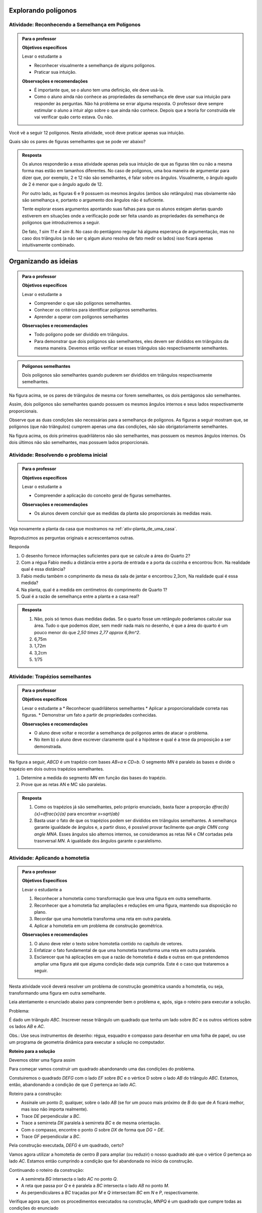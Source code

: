 .. _sec-semelhanca-explorando2:
   
***********
Explorando polígonos
***********


.. _ativ-semelhanca-em-poligonos:

Atividade: Reconhecendo a Semelhança em Polígonos
------------------------------


.. admonition:: Para o professor

   **Objetivos específicos**

   Levar o estudante a 
   
   * Reconhecer visualmente a semelhança de alguns polígonos.
   * Praticar sua intuição.
   
   **Observações e recomendações**
   
   * É importante que, se o aluno tem uma definição, ele deve usá-la.
   * Como o aluno ainda não conhece as propriedades da semelhança ele deve usar sua intuição para responder às perguntas. Não há problema se errar alguma resposta. O professor deve sempre estimular o aluno a intuir algo sobre o que ainda não conhece. Depois que a teoria for construída ele vai verificar quão certo estava. Ou não.
   
   
Você vê a seguir 12 polígonos. Nesta atividade, você deve praticar apenas sua intuição.

Quais são os pares de figuras semelhantes que se pode ver abaixo?


.. tikz:: 

   \begin{scope}[scale=1.5]
   \definecolor{qqttcc}{rgb}{0.,0.2,0.8}
   \fill[line width=0.8pt,color=qqttcc,fill=qqttcc,fill opacity=0.15000000596046448] (-3.5,3.7) -- (-2.18,3.32) -- (-0.62,4.4) -- cycle;
   \fill[line width=0.8pt,color=qqttcc,fill=qqttcc,fill opacity=0.15000000596046448] (3.9,1.18) -- (4.26,3.18) -- (2.4350943396226388,5.312830188679249) -- cycle;
   \fill[line width=0.8pt,color=qqttcc,fill=qqttcc,fill opacity=0.15000000596046448] (0.3,3.12) -- (1.4,2.84) -- (1.68,3.94) -- (0.58,4.22) -- cycle;
   \fill[line width=0.8pt,color=qqttcc,fill=qqttcc,fill opacity=0.15000000596046448] (-3.1465840390609063,2.132980254180715) -- (-2.7233235390335313,1.0219214416088525) -- (-0.675569158198525,1.8020183485936148) -- (-1.0988296582259,2.9130771611654773) -- cycle;
   \fill[line width=0.8pt,color=qqttcc,fill=qqttcc,fill opacity=0.15000000596046448] (0.18578784326381884,2.0945546887129005) -- (0.4620721644875895,0.7618891392805984) -- (1.4780522244324246,1.667491154843875) -- cycle;
   \fill[line width=0.8pt,color=qqttcc,fill=qqttcc,fill opacity=0.15000000596046448] (1.5763105799641612,2.1275462870707997) -- (2.736542208915043,2.4225204300244134) -- (2.5061981264250925,3.32854048781822) -- cycle;
   \fill[line width=0.8pt,color=qqttcc,fill=qqttcc,fill opacity=0.15000000596046448] (-2.8208356524066267,4.873649919846116) -- (-2.3982831611232127,4.516105504144766) -- (-1.9276623138834543,4.80748950376103) -- (-2.059355125758425,5.345119135003117) -- (-2.6113666068109613,5.386008520853536) -- cycle;
   \fill[line width=0.8pt,color=qqttcc,fill=qqttcc,fill opacity=0.15000000596046448] (2.2497942429943407,-0.08321584328622736) -- (3.4361916223670033,0.22557251572857437) -- (3.509133393677943,1.4493243248971646) -- (2.3678165081750633,1.8968561777427269) -- (1.589502109689172,0.9496942646809107) -- cycle;
   \fill[line width=0.8pt,color=qqttcc,fill=qqttcc,fill opacity=0.15000000596046448] (-2.08949480210841,0.5343608747433761) -- (-1.4556660651832893,-0.01820776770416384) -- (0.26704793774139846,0.16056444014651083) -- (-0.3667807991837222,0.7131330825940507) -- cycle;
   \fill[line width=0.8pt,color=qqttcc,fill=qqttcc,fill opacity=0.15000000596046448] (-0.6105610826164614,5.572486732353299) -- (0.9008766746665194,4.467349447458219) -- (1.8272417517109276,4.369837334085124) -- (0.3158039944279462,5.4749746189802035) -- cycle;
   \fill[line width=0.8pt,color=qqttcc,fill=qqttcc,fill opacity=0.15000000596046448] (-1.0006095361088434,3.443472257040719) -- (-0.26926868581062696,2.695879387846988) -- (0.4620721644875895,2.6796273689514725) -- (-0.5780570448254295,3.7197565782644886) -- cycle;
   \fill[line width=0.8pt,color=qqttcc,fill=qqttcc,fill opacity=0.15000000596046448] (3.5662077735311306,4.873649919846116) -- (4.395060737202442,4.256073201816513) -- (4.843734530029543,4.573872794779144) -- (4.588037042695764,5.394304566273107) -- (3.745765636440139,5.40444426396115) -- cycle;
   \draw [line width=0.8pt,color=qqttcc] (-3.5,3.7)-- (-2.18,3.32);
   \draw [line width=0.8pt,color=qqttcc] (-2.18,3.32)-- (-0.62,4.4);
   \draw [line width=0.8pt,color=qqttcc] (-0.62,4.4)-- (-3.5,3.7);
   \draw [line width=0.8pt] (3.9,1.18)-- (4.26,3.18);
   \draw [line width=0.8pt,color=qqttcc] (3.9,1.18)-- (4.26,3.18);
   \draw [line width=0.8pt,color=qqttcc] (4.26,3.18)-- (2.4350943396226388,5.312830188679249);
   \draw [line width=0.8pt,color=qqttcc] (2.4350943396226388,5.312830188679249)-- (3.9,1.18);
   \draw [line width=0.8pt,color=qqttcc] (0.3,3.12)-- (1.4,2.84);
   \draw [line width=0.8pt,color=qqttcc] (1.4,2.84)-- (1.68,3.94);
   \draw [line width=0.8pt,color=qqttcc] (1.68,3.94)-- (0.58,4.22);
   \draw [line width=0.8pt,color=qqttcc] (0.58,4.22)-- (0.3,3.12);
   \draw [line width=0.8pt] (-2.7233235390335313,1.0219214416088525)-- (-0.675569158198525,1.8020183485936148);
   \draw [line width=0.8pt,color=qqttcc] (-3.1465840390609063,2.132980254180715)-- (-2.7233235390335313,1.0219214416088525);
   \draw [line width=0.8pt,color=qqttcc] (-2.7233235390335313,1.0219214416088525)-- (-0.675569158198525,1.8020183485936148);
   \draw [line width=0.8pt,color=qqttcc] (-0.675569158198525,1.8020183485936148)-- (-1.0988296582259,2.9130771611654773);
   \draw [line width=0.8pt,color=qqttcc] (-1.0988296582259,2.9130771611654773)-- (-3.1465840390609063,2.132980254180715);
   \draw [line width=0.8pt] (0.18578784326381884,2.0945546887129005)-- (0.4620721644875895,0.7618891392805984);
   \draw [line width=0.8pt,color=qqttcc] (0.18578784326381884,2.0945546887129005)-- (0.4620721644875895,0.7618891392805984);
   \draw [line width=0.8pt,color=qqttcc] (0.4620721644875895,0.7618891392805984)-- (1.4780522244324246,1.667491154843875);
   \draw [line width=0.8pt,color=qqttcc] (1.4780522244324246,1.667491154843875)-- (0.18578784326381884,2.0945546887129005);
   \draw [line width=0.8pt] (1.5763105799641612,2.1275462870707997)-- (2.736542208915043,2.4225204300244134);
   \draw [line width=0.8pt,color=qqttcc] (1.5763105799641612,2.1275462870707997)-- (2.736542208915043,2.4225204300244134);
   \draw [line width=0.8pt,color=qqttcc] (2.736542208915043,2.4225204300244134)-- (2.5061981264250925,3.32854048781822);
   \draw [line width=0.8pt,color=qqttcc] (2.5061981264250925,3.32854048781822)-- (1.5763105799641612,2.1275462870707997);
   \draw [line width=0.8pt] (-2.8208356524066267,4.873649919846116)-- (-2.3982831611232127,4.516105504144766);
   \draw [line width=0.8pt,color=qqttcc] (-2.8208356524066267,4.873649919846116)-- (-2.3982831611232127,4.516105504144766);
   \draw [line width=0.8pt,color=qqttcc] (-2.3982831611232127,4.516105504144766)-- (-1.9276623138834543,4.80748950376103);
   \draw [line width=0.8pt,color=qqttcc] (-1.9276623138834543,4.80748950376103)-- (-2.059355125758425,5.345119135003117);
   \draw [line width=0.8pt,color=qqttcc] (-2.059355125758425,5.345119135003117)-- (-2.6113666068109613,5.386008520853536);
   \draw [line width=0.8pt,color=qqttcc] (-2.6113666068109613,5.386008520853536)-- (-2.8208356524066267,4.873649919846116);
   \draw [line width=0.8pt] (2.2497942429943407,-0.08321584328622736)-- (3.4361916223670033,0.22557251572857437);
   \draw [line width=0.8pt,color=qqttcc] (2.2497942429943407,-0.08321584328622736)-- (3.4361916223670033,0.22557251572857437);
   \draw [line width=0.8pt,color=qqttcc] (3.4361916223670033,0.22557251572857437)-- (3.509133393677943,1.4493243248971646);
   \draw [line width=0.8pt,color=qqttcc] (3.509133393677943,1.4493243248971646)-- (2.3678165081750633,1.8968561777427269);
   \draw [line width=0.8pt,color=qqttcc] (2.3678165081750633,1.8968561777427269)-- (1.589502109689172,0.9496942646809107);
   \draw [line width=0.8pt,color=qqttcc] (1.589502109689172,0.9496942646809107)-- (2.2497942429943407,-0.08321584328622736);
   \draw [line width=0.8pt] (-1.4556660651832893,-0.01820776770416384)-- (0.26704793774139846,0.16056444014651083);
   \draw [line width=0.8pt] (-2.08949480210841,0.5343608747433761)-- (-1.4556660651832893,-0.01820776770416384);
   \draw [line width=0.8pt,color=qqttcc] (-2.08949480210841,0.5343608747433761)-- (-1.4556660651832893,-0.01820776770416384);
   \draw [line width=0.8pt,color=qqttcc] (-1.4556660651832893,-0.01820776770416384)-- (0.26704793774139846,0.16056444014651083);
   \draw [line width=0.8pt,color=qqttcc] (0.26704793774139846,0.16056444014651083)-- (-0.3667807991837222,0.7131330825940507);
   \draw [line width=0.8pt,color=qqttcc] (-0.3667807991837222,0.7131330825940507)-- (-2.08949480210841,0.5343608747433761);
   \draw [line width=0.8pt] (-0.6105610826164614,5.572486732353299)-- (0.9008766746665194,4.467349447458219);
   \draw [line width=0.8pt] (0.3158039944279462,5.4749746189802035)-- (-0.6105610826164614,5.572486732353299);
   \draw [line width=0.8pt,color=qqttcc] (-0.6105610826164614,5.572486732353299)-- (0.9008766746665194,4.467349447458219);
   \draw [line width=0.8pt,color=qqttcc] (0.9008766746665194,4.467349447458219)-- (1.8272417517109276,4.369837334085124);
   \draw [line width=0.8pt,color=qqttcc] (1.8272417517109276,4.369837334085124)-- (0.3158039944279462,5.4749746189802035);
   \draw [line width=0.8pt,color=qqttcc] (0.3158039944279462,5.4749746189802035)-- (-0.6105610826164614,5.572486732353299);
   \draw [line width=0.8pt] (-1.0006095361088434,3.443472257040719)-- (-0.26926868581062696,2.695879387846988);
   \draw [line width=0.8pt] (-1.0006095361088434,3.443472257040719)-- (-0.5780570448254295,3.7197565782644886);
   \draw [line width=0.8pt] (-0.5780570448254295,3.7197565782644886)-- (0.4620721644875895,2.6796273689514725);
   \draw [line width=0.8pt] (0.4620721644875895,2.6796273689514725)-- (-0.26926868581062696,2.695879387846988);
   \draw [line width=0.8pt,color=qqttcc] (-1.0006095361088434,3.443472257040719)-- (-0.26926868581062696,2.695879387846988);
   \draw [line width=0.8pt,color=qqttcc] (-0.26926868581062696,2.695879387846988)-- (0.4620721644875895,2.6796273689514725);
   \draw [line width=0.8pt,color=qqttcc] (0.4620721644875895,2.6796273689514725)-- (-0.5780570448254295,3.7197565782644886);
   \draw [line width=0.8pt,color=qqttcc] (-0.5780570448254295,3.7197565782644886)-- (-1.0006095361088434,3.443472257040719);
   \draw [line width=0.8pt] (3.5662077735311306,4.873649919846116)-- (4.395060737202442,4.256073201816513);
   \draw [line width=0.8pt,color=qqttcc] (3.5662077735311306,4.873649919846116)-- (4.395060737202442,4.256073201816513);
   \draw [line width=0.8pt,color=qqttcc] (4.395060737202442,4.256073201816513)-- (4.843734530029543,4.573872794779144);
   \draw [line width=0.8pt,color=qqttcc] (4.843734530029543,4.573872794779144)-- (4.588037042695764,5.394304566273107);
   \draw [line width=0.8pt,color=qqttcc] (4.588037042695764,5.394304566273107)-- (3.745765636440139,5.40444426396115);
   \draw [line width=0.8pt,color=qqttcc] (3.745765636440139,5.40444426396115)-- (3.5662077735311306,4.873649919846116);
   \draw (-2.4470392178097606,5.10117818438334) node[anchor=north west] {1};
   \draw (0.4133161078010417,5.149934241069887) node[anchor=north west] {2};
   \draw (4.102524397083156,5.01991808990576) node[anchor=north west] {3};
   \draw (3.5987118113221626,3.1996919736079814) node[anchor=north west] {4};
   \draw (2.233542224098825,2.728383425638021) node[anchor=north west] {5};
   \draw (0.8846246557710035,3.5897404271003626) node[anchor=north west] {6};
   \draw (-0.4155368558702703,3.1996919736079814) node[anchor=north west] {7};
   \draw (-2.2682670099590854,3.784764653846553) node[anchor=north west] {8};
   \draw (-1.910722594257735,2.1108067076084174) node[anchor=north west] {9};
   \draw (0.49457620227862137,1.606994121847425) node[anchor=north west] {10};
   \draw (2.509826545322596,0.9731653849223058) node[anchor=north west] {11};
   \draw (-1.065617611690907,0.4531007802657976) node[anchor=north west] {12};
   \end{scope}
   

.. admonition:: Resposta 

   Os alunos responderão a essa atividade apenas pela sua intuição de que as figuras têm ou não a mesma forma mas estão em tamanhos diferentes. No caso de polígonos, uma boa maneira de argumentar para dizer que, por exemplo, 2 e 12  não são semelhantes, é falar sobre os ângulos. Visualmente, o ângulo agudo de 2 é menor que o ângulo agudo de 12.
   
   Por outro lado, as figuras 6 e 9 possuem os mesmos ângulos (ambos são retângulos) mas obviamente não são semelhança e, portanto o argumento dos ângulos não é suficiente.
   
   Tente explorar esses argumentos apontando suas falhas para que os alunos estejam alertas quando estiverem em situações onde a verificação pode ser feita usando as propriedades da semelhança de polígonos que introduziremos a seguir.
   
   De fato, `1 \sim 11` e `4 \sim 8`. No caso do pentágono regular há alguma esperança de argumentação, mas no caso dos triângulos (a não ser q algum aluno resolva de fato medir os lados) isso ficará apenas intuitivamente combinado.


.. _sec-organizando-semelhanca2:
   
***********
Organizando as ideias
***********


.. admonition:: Para o professor

   **Objetivos específicos**
   
   Levar o estudante a 
   
   * Compreender o que são polígonos semelhantes.
   * Conhecer os critérios para identificar polígonos semelhantes.
   * Aprender a operar com polígonos semelhantes
   
   **Observações e recomendações**
   
   * Todo polígono pode ser dividido em triângulos. 
   * Para demonstrar que dois polígonos são semelhantes, eles devem ser divididos em triângulos da mesma maneira. Devemos então verificar se esses triângulos são respectivamente semelhantes.
   


.. admonition:: Polígonos semelhantes 

   Dois polígonos são semelhantes quando puderem ser divididos em triângulos respectivamente semelhantes.
   


.. tikz:: 

   \definecolor{zzttqq}{rgb}{0.6,0.2,0.}
   \definecolor{qqzzqq}{rgb}{0.,0.6,0.}
   \definecolor{qqqqcc}{rgb}{0.,0.,0.8}
   \definecolor{yqqqqq}{rgb}{0.5019607843137255,0.,0.}
   \definecolor{qqccqq}{rgb}{0.,0.8,0.}
   \fill[line width=0.8pt,color=qqccqq,fill=qqccqq,fill opacity=0.25] (-2.,3.36) -- (-2.96,0.98) -- (-1.92,-0.02) -- cycle;
   \fill[line width=0.8pt,color=yqqqqq,fill=yqqqqq,fill opacity=0.25] (-2.,3.36) -- (-1.92,-0.02) -- (-0.09636363636363864,-0.012727272727270448) -- cycle;
   \fill[line width=0.8pt,color=qqqqcc,fill=qqqqcc,fill opacity=0.25] (-2.,3.36) -- (-0.09636363636363864,-0.012727272727270448) -- (0.36,1.74) -- cycle;
   \fill[line width=0.8pt,color=qqzzqq,fill=qqzzqq,fill opacity=0.25] (3.302333522346044,4.769590499061349) -- (1.5412448814076949,0.4035582434016924) -- (3.4490909090909065,-1.430909090909088) -- cycle;
   \fill[line width=0.8pt,color=zzttqq,fill=zzttqq,fill opacity=0.25] (3.302333522346044,4.769590499061349) -- (3.4490909090909065,-1.430909090909088) -- (6.794492247843107,-1.4175675102959144) -- cycle;
   \fill[line width=0.8pt,color=qqqqcc,fill=qqqqcc,fill opacity=0.25] (3.302333522346044,4.769590499061349) -- (6.794492247843107,-1.4175675102959144) -- (7.631676431319485,1.7977534174778855) -- cycle;
   \draw [line width=0.8pt,color=qqccqq] (-2.,3.36)-- (-2.96,0.98);
   \draw [line width=0.8pt,color=qqccqq] (-2.96,0.98)-- (-1.92,-0.02);
   \draw [line width=0.8pt,color=qqccqq] (-1.92,-0.02)-- (-2.,3.36);
   \draw [line width=0.8pt,color=yqqqqq] (-2.,3.36)-- (-1.92,-0.02);
   \draw [line width=0.8pt,color=yqqqqq] (-1.92,-0.02)-- (-0.09636363636363864,-0.012727272727270448);
   \draw [line width=0.8pt,color=yqqqqq] (-0.09636363636363864,-0.012727272727270448)-- (-2.,3.36);
   \draw [line width=0.8pt,color=qqqqcc] (-2.,3.36)-- (-0.09636363636363864,-0.012727272727270448);
   \draw [line width=0.8pt,color=qqqqcc] (-0.09636363636363864,-0.012727272727270448)-- (0.36,1.74);
   \draw [line width=0.8pt,color=qqqqcc] (0.36,1.74)-- (-2.,3.36);
   \draw [line width=0.8pt] (-2.,3.36)-- (-2.96,0.98);
   \draw [line width=0.8pt] (-2.96,0.98)-- (-1.92,-0.02);
   \draw [line width=0.8pt] (-1.92,-0.02)-- (-0.09636363636363864,-0.012727272727270448);
   \draw [line width=0.8pt] (-0.09636363636363864,-0.012727272727270448)-- (0.36,1.74);
   \draw [line width=0.8pt] (0.36,1.74)-- (-2.,3.36);
   \draw [line width=0.8pt] (-2.,3.36)-- (-1.92,-0.02);
   \draw [line width=0.8pt] (-2.,3.36)-- (-0.09636363636363864,-0.012727272727270448);
   \draw [line width=0.8pt,color=qqzzqq] (3.302333522346044,4.769590499061349)-- (1.5412448814076949,0.4035582434016924);
   \draw [line width=0.8pt,color=qqzzqq] (1.5412448814076949,0.4035582434016924)-- (3.4490909090909065,-1.430909090909088);
   \draw [line width=0.8pt,color=qqzzqq] (3.4490909090909065,-1.430909090909088)-- (3.302333522346044,4.769590499061349);
   \draw [line width=0.8pt,color=zzttqq] (3.302333522346044,4.769590499061349)-- (3.4490909090909065,-1.430909090909088);
   \draw [line width=0.8pt,color=zzttqq] (3.4490909090909065,-1.430909090909088)-- (6.794492247843107,-1.4175675102959144);
   \draw [line width=0.8pt,color=zzttqq] (6.794492247843107,-1.4175675102959144)-- (3.302333522346044,4.769590499061349);
   \draw [line width=0.8pt,color=qqqqcc] (3.302333522346044,4.769590499061349)-- (6.794492247843107,-1.4175675102959144);
   \draw [line width=0.8pt,color=qqqqcc] (6.794492247843107,-1.4175675102959144)-- (7.631676431319485,1.7977534174778855);
   \draw [line width=0.8pt,color=qqqqcc] (7.631676431319485,1.7977534174778855)-- (3.302333522346044,4.769590499061349);
   \draw [line width=0.8pt] (3.302333522346044,4.769590499061349)-- (1.5412448814076949,0.4035582434016924);
   \draw [line width=0.8pt] (1.5412448814076949,0.4035582434016924)-- (3.4490909090909065,-1.430909090909088);
   \draw [line width=0.8pt] (3.4490909090909065,-1.430909090909088)-- (6.794492247843107,-1.4175675102959144);
   \draw [line width=0.8pt] (6.794492247843107,-1.4175675102959144)-- (7.631676431319485,1.7977534174778855);
   \draw [line width=0.8pt] (7.631676431319485,1.7977534174778855)-- (3.302333522346044,4.769590499061349);
   \draw [fill=black] (-2.,3.36) circle (1.0pt);
   \draw[color=black] (-2.113818181818184,3.728809090909093) node {$A$};
   \draw [fill=black] (-2.96,0.98) circle (1.0pt);
   \draw[color=black] (-3.275418181818184,0.8732090909090957) node {$B$};
   \draw [fill=black] (-1.92,-0.02) circle (1.0pt);
   \draw[color=black] (-2.089618181818184,-0.3367909090909032) node {$C$};
   \draw [fill=black] (-0.09636363636363864,-0.012727272727270448) circle (1.0pt);
   \draw[color=black] (-0.03261818181818353,-0.3125909090909032) node {$D$};
   \draw [fill=black] (0.36,1.74) circle (1.0pt);
   \draw[color=black] (0.5723818181818165,1.9380090909090948) node {$E$};
   \draw [fill=black] (3.4490909090909065,-1.430909090909088) circle (1.0pt);
   \draw[color=black] (7,-1.8) node {$D'$};
   \draw [fill=black] (6.794492247843107,-1.4175675102959144) circle (1.0pt);
   \draw[color=black] (3.5,-1.8) node {$C'$};
   \draw [fill=black] (1.5412448814076949,0.4035582434016924) circle (1.0pt);
   \draw[color=black] (1.1773818181818165,0.3408090909090962) node {$B'$};
   \draw [fill=black] (3.302333522346044,4.769590499061349) circle (1.0pt);
   \draw[color=black] (3.282781818181817,5.156609090909092) node {$A'$};
   \draw [fill=black] (7.631676431319485,1.7977534174778855) circle (1.0pt);
   \draw[color=black] (7.953381818181818,1.9864090909090948) node {$E'$};
   
Na figura acima, se os pares de triângulos de mesma cor forem semelhantes, os dois pentágonos são semelhantes.

Assim, dois polígonos são semelhantes quando possuem os mesmos ângulos internos e seus lados respectivamente proporcionais.

Observe que as duas condições são necessárias para a semelhança de polígonos. As figuras a seguir mostram que, se polígonos (que não triângulos) cumprem apenas uma das condições, não são obrigatoriamente semelhantes.


.. tikz:: 

   \begin{scope}[scale=1.5]
   \definecolor{qqwuqq}{rgb}{0.,0.39215686274509803,0.}
   \draw[line width=0.8pt,color=qqwuqq,fill=qqwuqq,fill opacity=0.10000000149011612] (-1.0761350170657953,1.5849650381020084) -- (-1.2611000551678038,1.688830021036213) -- (-1.3649650381020084,1.5038649829342046) -- (-1.18,1.4) -- cycle; 
   \draw[line width=0.8pt,color=qqwuqq,fill=qqwuqq,fill opacity=0.10000000149011612] (-0.6790034563844325,2.725440402431259) -- (-0.7828684393186371,2.54047536432925) -- (-0.5979034012166288,2.4366103813950457) -- (-0.49403841828242406,2.621575419497054) -- cycle; 
   \draw[line width=0.8pt,color=qqwuqq,fill=qqwuqq,fill opacity=0.10000000149011612] (-3.1979034012166285,3.896610381395045) -- (-3.0129383631146203,3.79274539846084) -- (-2.9090733801804154,3.977710436562848) -- (-3.0940384182824237,4.081575419497053) -- cycle; 
   \draw[line width=0.8pt,color=qqwuqq,fill=qqwuqq,fill opacity=0.10000000149011612] (-3.5950349618979915,2.756135017065795) -- (-3.4911699789637867,2.9411000551678037) -- (-3.676135017065795,3.044965038102008) -- (-3.78,2.86) -- cycle; 
   \draw[line width=0.8pt,color=qqwuqq,fill=qqwuqq,fill opacity=0.10000000149011612] (2.5727524559491006,2.673359421950642) -- (2.3793930339984586,2.5861118778997425) -- (2.466640578049358,2.3927524559491005) -- (2.66,2.48) -- cycle; 
   \draw[line width=0.8pt,color=qqwuqq,fill=qqwuqq,fill opacity=0.10000000149011612] (1.726640578049359,4.0327524559491) -- (1.8138881221002583,3.8393930339984577) -- (2.0072475440509003,3.926640578049357) -- (1.92,4.12) -- cycle; 
   \draw[line width=0.8pt,color=qqwuqq,fill=qqwuqq,fill opacity=0.10000000149011612] (0.3672475440508995,3.1866405780493574) -- (0.5606069660015414,3.273888122100257) -- (0.473359421950642,3.467247544050899) -- (0.28,3.38) -- cycle; 
   \draw[line width=0.8pt,color=qqwuqq,fill=qqwuqq,fill opacity=0.10000000149011612] (1.213359421950642,1.8272475440508995) -- (1.1261118778997425,2.0206069660015413) -- (0.9327524559491006,1.933359421950642) -- (1.02,1.74) -- cycle; 
   \draw [line width=0.8pt] (-3.78,2.86)-- (-1.18,1.4);
   \draw [line width=0.8pt] (-3.78,2.86)-- (-3.0940384182824237,4.081575419497053);
   \draw [line width=0.8pt] (-3.0940384182824237,4.081575419497053)-- (-0.49403841828242406,2.621575419497054);
   \draw [line width=0.8pt] (-0.49403841828242406,2.621575419497054)-- (-1.18,1.4);
   \draw [line width=0.8pt] (1.02,1.74)-- (2.66,2.48);
   \draw [line width=0.8pt] (1.02,1.74)-- (0.28,3.38);
   \draw [line width=0.8pt] (0.28,3.38)-- (1.92,4.12);
   \draw [line width=0.8pt] (1.92,4.12)-- (2.66,2.48);
   \draw [line width=0.8pt] (4.64,5.34)-- (3.5212270614475734,2.882695152822351);
   \draw [line width=0.8pt] (4.64,5.34)-- (5.879354140066113,2.941250051484943);
   \draw [line width=0.8pt] (3.5212270614475734,2.882695152822351)-- (4.760581201513687,0.4839452043072941);
   \draw [line width=0.8pt] (4.760581201513687,0.4839452043072941)-- (5.879354140066113,2.941250051484943);
   \draw (-0.76,2.04) node[anchor=north west] {1,4};
   \draw (-3.96,3.76) node[anchor=north west] {1,4};
   \draw (-2.9,1.96) node[anchor=north west] {3,2};
   \draw (1.96,2.04) node[anchor=north west] {2};
   \draw (0.38,2.54) node[anchor=north west] {2};
   \draw (0.98,4.18) node[anchor=north west] {2};
   \draw (2.44,3.56) node[anchor=north west] {2};
   \draw (-1.8,3.74) node[anchor=north west] {3,2};
   \draw (3.82,4.42) node[anchor=north west] {3};
   \draw (5.42,4.44) node[anchor=north west] {3};
   \draw (3.88,1.64) node[anchor=north west] {3};
   \draw (5.56,1.72) node[anchor=north west] {3};
   \end{scope}

Na figura acima, os dois primeiros quadriláteros não são semelhantes, mas possuem os mesmos ângulos internos. Os dois últimos não são semelhantes, mas possuem lados proporcionais.
   


.. _ativ-atividade-inicial:

Atividade: Resolvendo o problema inicial
------------------------------


.. admonition:: Para o professor

   **Objetivos específicos**
   
   Levar o estudante a 
   
   * Compreender a aplicação do conceito geral de figuras semelhantes.
   
   **Observações e recomendações**
   
   * Os alunos devem concluir que as medidas da planta são proporcionais às medidas reais.


Veja novamente a planta da casa que mostramos na  :ref:`ativ-planta_de_uma_casa`.

Reproduzimos as perguntas originais e acrescentamos outras. 

Responda

#. O desenho fornece informações suficientes para que se calcule a área do Quarto 2?
#. Com a régua Fabio mediu a distância entre a porta de entrada e a porta da cozinha e encontrou 9cm. Na realidade qual é essa distância? 
#. Fabio mediu também o comprimento da mesa da sala de jantar e encontrou 2,3cm, Na realidade qual é essa medida? 
#. Na planta, qual é a medida em centímetros do comprimento de Quarto 1?
#. Qual é a razão de semelhança entre a planta e a casa real?



.. admonition:: Resposta 

   #. Não, pois só temos duas medidas dadas. Se o quarto fosse um retângulo poderíamos calcular sua área. Tudo o que podemos dizer, sem medir nada mais no desenho, é que a área do quarto é um pouco menor do que `2,50 \times 2,77 \approx 6,9m^2`.
   #. 6,75m
   #. 1,72m
   #. 3,2cm
   #. 1/75



.. _ativ-trapezios-semelhantes:

Atividade: Trapézios semelhantes
------------------------------


.. admonition:: Para o professor

   **Objetivos específicos**
   
   Levar o estudante a 
   * Reconhecer quadriláteros semelhantes
   * Aplicar a proporcionalidade correta nas figuras.
   * Demonstrar um fato a partir de propriedades conhecidas.
   
   **Observações e recomendações**
   
   * O aluno deve voltar e recordar a semelhança de polígonos antes de atacar o problema.
   * No item b) o aluno deve escrever claramente qual é a hipótese e qual é a tese da proposição a ser demonstrada.
   

Na figura a seguir, `ABCD` é um trapézio com bases  `AB=a` e `CD=b`. O segmento `MN` é paralelo às bases e divide o trapézio em dois outros trapézios semelhantes.


.. tikz:: 

   \begin{scope}[scale=1.5]
   \draw [line width=0.8pt] (0.,0.)-- (6.,0.);
   \draw [line width=0.8pt] (0.,0.)-- (0.7,3.02);
   \draw [line width=0.8pt] (0.7,3.02)-- (3.54,3.02);
   \draw [line width=0.8pt] (3.54,3.02)-- (6.,0.);
   \draw [line width=0.8pt] (0.4146938475705566,1.7891077423758293)-- (4.542647335680616,1.7891077423758295);
   \draw (2.794,-.2) node[anchor=north west] {$ a $};
   \draw (2.046,3.888) node[anchor=north west] {$ b $};
   \draw (2.442,2.084) node[anchor=north west] {$ x $};
   \draw [fill=black] (0.,0.) circle (1.0pt);
   \draw[color=black] (-0.176,-0.347) node {$A$};
   \draw [fill=black] (6.,0.) circle (1.0pt);
   \draw[color=black] (6.05,-0.391) node {$B$};
   \draw [fill=black] (3.54,3.02) circle (1.0pt);
   \draw[color=black] (3.564,3.393) node {$C$};
   \draw [fill=black] (0.7,3.02) circle (1.0pt);
   \draw[color=black] (0.44,3.327) node {$D$};
   \draw [fill=black] (4.542647335680616,1.7891077423758295) circle (1.0pt);
   \draw[color=black] (4.752,1.963) node {$N$};
   \draw [fill=black] (0.4146938475705566,1.7891077423758293) circle (1.0pt);
   \draw[color=black] (-0.022,1.831) node {$M$};
   \end{scope}
   
#. Determine a medida do segmento `MN` em função das bases do trapézio.
#. Prove que as retas AN e MC são paralelas.


.. admonition:: Resposta 

  #. Como os trapézios já são semelhantes, pelo próprio enunciado, basta fazer a proporção `\dfrac{b}{x}=\dfrac{x}{a}` para encontrar `x=\sqrt{ab}`
   
  #. Basta usar o fato de que os trapézios podem ser divididos em triângulos semelhantes. A semelhança garante igualdade de ângulos e, a partir disso, é possível provar facilmente que `\angle CMN \cong \angle MNA`. Esses ângulos são alternos internos, se consideramos as retas `NA` e `CM` cortadas pela trasnversal `MN`. A igualdade dos  ângulos garante o paralelismo.
  

.. _ativ-homotetia:

Atividade: Aplicando a homotetia
------------------------------

.. admonition:: Para o professor

   **Objetivos Específicos**
   
   Levar o estudante a
   
   #. Reconhecer a homotetia como transformação que leva uma figura em outra semelhante.
   #. Reconhecer que a homotetia faz ampliações e reduções em uma figura, mantendo sua disposição no plano.
   #. Recordar que uma homotetia transforma uma reta em outra paralela.
   #. Aplicar a homotetia em um problema de construção geométrica.
   
   **Observações e recomendações**
   
   
   #. O aluno deve reler o texto sobre homotetia contido no capítulo de vetores.
   #. Enfatizar o fato fundamental de que uma homotetia transforma uma reta em outra paralela.
   #. Esclarecer que há aplicações em que a razão de homotetia é dada e outras em que pretendemos ampliar uma figura até que alguma condição dada seja cumprida. Este é o caso que trataremos a seguir.
   
  
Nesta atividade você deverá resolver um problema de construção geométrica usando a homotetia, ou seja, transformando uma figura em outra semelhante.

Leia atentamente o enunciado abaixo para compreender bem o problema e, após, siga o roteiro para executar a solução.

Problema:

É dado um triângulo `ABC`. Inscrever nesse triângulo um quadrado que tenha um lado sobre `BC` e os outros vértices sobre os lados `AB` e `AC`.

Obs.: Use seus instrumentos de desenho: régua, esquadro e compasso para desenhar em uma folha de papel, ou use um programa de geometria dinâmica para executar a solução no computador.


.. tikz:: 

   \draw [line width=0.8pt] (5.,4.32)-- (0.,0.);
   \draw [line width=0.8pt] (0.,0.)-- (7.,0.);
   \draw [line width=0.8pt] (7.,0.)-- (5.,4.32);
   \draw [fill=black] (5.,4.32) circle (1.0pt);
   \draw[color=black] (4.94,4.63) node {$A$};
   \draw [fill=black] (0.,0.) circle (1.0pt);
   \draw[color=black] (-0.4,.17) node {$B$};
   \draw [fill=black] (7.,0.) circle (1.0pt);
   \draw[color=black] (7.4,.1) node {$C$};


**Roteiro para a solução**

Devemos obter uma figura assim


.. tikz:: 

   \definecolor{ttttff}{rgb}{0.2,0.2,1.}
   \fill[line width=1.6pt,color=ttttff,fill=ttttff,fill opacity=0.10000000149011612] (3.091872791519435,2.671378091872792) -- (3.091872791519435,0.) -- (5.763250883392227,0.) -- (5.763250883392226,2.671378091872792) -- cycle;
   \draw [line width=0.8pt] (5.,4.32)-- (0.,0.);
   \draw [line width=0.8pt] (0.,0.)-- (7.,0.);
   \draw [line width=0.8pt] (7.,0.)-- (5.,4.32);
   \draw [line width=0.8pt] (2.8025915203928324,0.)-- (1.5035362233867127,0.);
   \draw [line width=1.6pt,color=ttttff] (3.091872791519435,2.671378091872792)-- (3.091872791519435,0.);
   \draw [line width=1.6pt,color=ttttff] (3.091872791519435,0.)-- (5.763250883392227,0.);
   \draw [line width=1.6pt,color=ttttff] (5.763250883392227,0.)-- (5.763250883392226,2.671378091872792);
   \draw [line width=1.6pt,color=ttttff] (5.763250883392226,2.671378091872792)-- (3.091872791519435,2.671378091872792);
   \draw [fill=black] (5.,4.32) circle (1.0pt);
   \draw[color=black] (4.94,4.63) node {$A$};
   \draw [fill=black] (0.,0.) circle (1.0pt);
   \draw[color=black] (-0.4,0.17) node {$B$};
   \draw [fill=black] (7.,0.) circle (1.0pt);
   \draw[color=black] (7.4,0.17) node {$C$};
   \draw [fill=black] (5.763250883392226,2.671378091872792) circle (1.0pt);
   \draw [fill=black] (3.091872791519435,2.671378091872792) circle (1.0pt);  
   \draw [fill=black] (3.091872791519435,0.) circle (1.0pt);
   \draw [fill=black] (5.763250883392227,0.) circle (1.0pt);

Para começar vamos construir um quadrado abandonando uma das condições do problema.

Constuiremos o quadrado `DEFG` com o lado `EF` sobre `BC` e o vértice D sobre o lado `AB` do triângulo `ABC`. Estamos, então, abandonando a condição de que `G` pertença ao lado `AC`.

Roteiro para a construção:

* Assinale um ponto `D`, qualquer, sobre o lado `AB` (se for um pouco mais próximo de `B` do que de `A` ficará melhor, mas isso não importa realmente).
* Trace `DE` perpendicular a `BC`.
* Trace a semirreta `DX` paralela à semirreta `BC` e de mesma orientação.
* Com o compasso, encontre o ponto `G` sobre `DX` de forma que `DG = DE`.
* Trace `GF` perpendicular a `BC`.

Pela construção executada, `DEFG` é um quadrado, certo?

Vamos agora utilizar a homotetia de centro `B` para ampliar (ou reduzir) o nosso quadrado até que o vértice `G` pertença ao lado `AC`. Estamos então cumprindo a condição que foi abandonada no início da construção. 

Continuando o roteiro da construção:

* A semirreta `BG` intersecta o lado `AC` no ponto `Q`.
* A reta que passa por `Q` e é paralela a `BC` intersecta o lado `AB` no ponto `M`.
* As perpendiculares a `BC` traçadas por `M` e `Q` intersectam `BC` em `N` e `P`, respectivamente.

Verifique agora que, com os procedimentos executados na construção, `MNPQ` é um quadrado que cumpre todas as condições do enunciado


.. admonition:: Resposta 

   .. tikz:: 
      
      \definecolor{wqwqwq}{rgb}{0.3764705882352941,0.3764705882352941,0.3764705882352941}
      \definecolor{ttttff}{rgb}{0.2,0.2,1.}
      \fill[line width=1.6pt,color=ttttff,fill=ttttff,fill opacity=0.10000000149011612] (3.0918727915194344,2.6713780918727914) -- (3.091872791519435,0.) -- (5.7632508833922245,0.) -- (5.763250883392225,2.6713780918727914) -- cycle;
      \draw[line width=0.8pt,fill=black,fill opacity=0.10000000149011612] (2.2425306841769226,0.) -- (2.2425306841769226,0.2323439346358045) -- (2.010186749541118,0.2323439346358045) -- (2.010186749541118,0.) -- cycle; 
      \draw[line width=0.8pt,fill=black,fill opacity=0.10000000149011612] (3.7469881011446438,0.2323439346358045) -- (3.5146441665088393,0.23234393463580452) -- (3.5146441665088393,0.) -- (3.7469881011446438,0.) -- cycle; 
      \draw [line width=0.8pt] (5.,4.32)-- (0.,0.);
      \draw [line width=0.8pt] (0.,0.)-- (7.,0.);
      \draw [line width=0.8pt] (7.,0.)-- (5.,4.32);
      \draw [line width=0.8pt] (2.010186749541118,1.7368013516035261)-- (3.746988101144644,1.7368013516035261);
      \draw [line width=0.8pt] (3.746988101144644,1.7368013516035261)-- (3.7469881011446438,0.);
      \draw [line width=0.8pt] (3.7469881011446438,0.)-- (2.010186749541118,0.);
      \draw [line width=0.8pt] (2.010186749541118,0.)-- (2.010186749541118,1.7368013516035261);
      \draw [->,line width=0.8pt] (5.763250883392225,2.6713780918727914) -- (7.16760618991217,3.3223238991867565);
      \draw [line width=0.8pt] (0.,0.)-- (5.763250883392225,2.6713780918727914);
      \draw [line width=1.6pt,color=ttttff] (3.0918727915194344,2.6713780918727914)-- (3.091872791519435,0.);
      \draw [line width=1.6pt,color=ttttff] (3.091872791519435,0.)-- (5.7632508833922245,0.);
      \draw [line width=1.6pt,color=ttttff] (5.7632508833922245,0.)-- (5.763250883392225,2.6713780918727914);
      \draw [line width=1.6pt,color=ttttff] (5.763250883392225,2.6713780918727914)-- (3.0918727915194344,2.6713780918727914);
      \draw [line width=0.8pt,dash pattern=on 3pt off 3pt] (7.,0.)-- (8.587783107635195,0.);
      \draw [line width=0.8pt,dash pattern=on 3pt off 3pt] (3.746988101144644,1.7368013516035261)-- (6.707820104349295,1.7368013516035261);
      \draw [shift={(2.010186749541118,1.7368013516035261)},line width=0.8pt,dash pattern=on 3pt off 3pt]  plot[domain=-1.5707963267948966:0.,variable=\t]({1.*1.7368013516035261*cos(\t r)+0.*1.7368013516035261*sin(\t r)},{0.*1.7368013516035261*cos(\t r)+1.*1.7368013516035261*sin(\t r)});
      \draw [fill=black] (5.,4.32) circle (1.0pt);
      \draw[color=black] (4.929548536701026,4.652118378564409) node {$A$};
      \draw [fill=black] (0.,0.) circle (1.0pt);
      \draw[color=black] (-0.5687561178168232,.1) node {$B$};
      \draw [fill=black] (7.,0.) circle (1.0pt);
      \draw[color=black] (7.4,.1) node {$C$};
      \draw [fill=black] (2.010186749541118,1.7368013516035261) circle (1.0pt);
      \draw[color=black] (1.7532370828958943,2.089163619287174) node {$D$};
      \draw [fill=black] (2.010186749541118,0.) circle (1.0pt);
      \draw[color=black] (2.01,-.4) node {$E$};
      \draw [fill=black] (3.746988101144644,1.7368013516035261) circle (1.0pt);
      \draw[color=black] (3.7028351476452515,2.111069215520313) node {$G$};
      \draw [fill=black] (3.7469881011446438,0.) circle (1.0pt);
      \draw[color=black] (3.75,-.4) node {$F$};
      \draw [fill=black] (5.763250883392225,2.6713780918727914) circle (1.0pt);
      \draw[color=black] (5.783866789793441,2.987293064845863) node {$Q$};
      \draw [fill=black] (3.0918727915194344,2.6713780918727914) circle (1.0pt);
      \draw[color=black] (2.78280010585342,2.987293064845863) node {$M$};
      \draw [fill=black] (3.091872791519435,0.) circle (1.0pt);
      \draw[color=black] (3.1,-.4) node {$N$};
      \draw [fill=black] (5.7632508833922245,0.) circle (1.0pt);
      \draw[color=black] (5.76,-.4) node {$P$};
      \draw [fill=wqwqwq] (6.707820104349295,1.7368013516035261) circle (0.5pt);
      \draw[color=wqwqwq] (6.857241005217244,1.9577300418883412) node {$X$};
      


  


